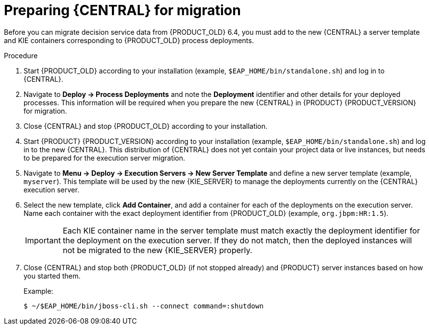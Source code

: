 [id='migration-execution-server-prep-proc']

= Preparing {CENTRAL} for migration

Before you can migrate decision service data from {PRODUCT_OLD} 6.4, you must add to the new {CENTRAL} a server template and KIE containers corresponding to {PRODUCT_OLD} process deployments.

.Procedure
. Start {PRODUCT_OLD} according to your installation (example, `$EAP_HOME/bin/standalone.sh`) and log in to {CENTRAL}.
. Navigate to *Deploy -> Process Deployments* and note the *Deployment* identifier and other details for your deployed processes. This information will be required when you prepare the new {CENTRAL} in {PRODUCT} {PRODUCT_VERSION} for migration.
. Close {CENTRAL} and stop {PRODUCT_OLD} according to your installation.
. Start {PRODUCT} {PRODUCT_VERSION} according to your installation (example, `$EAP_HOME/bin/standalone.sh`) and log in to the new {CENTRAL}. This distribution of {CENTRAL} does not yet contain your project data or live instances, but needs to be prepared for the execution server migration.
. Navigate to *Menu -> Deploy -> Execution Servers -> New Server Template* and define a new server template (example, `myserver`). This template will be used by the new {KIE_SERVER} to manage the deployments currently on the {CENTRAL} execution server.
. Select the new template, click *Add Container*, and add a container for each of the deployments on the execution server. Name each container with the exact deployment identifier from {PRODUCT_OLD} (example, `org.jbpm:HR:1.5`).
+
IMPORTANT: Each KIE container name in the server template must match exactly the deployment identifier for the deployment on the execution server. If they do not match, then the deployed instances will not be migrated to the new {KIE_SERVER} properly.

. Close {CENTRAL} and stop both {PRODUCT_OLD} (if not stopped already) and {PRODUCT} server instances based on how you started them.
+
--
Example:
[source]
----
$ ~/$EAP_HOME/bin/jboss-cli.sh --connect command=:shutdown
----
--

